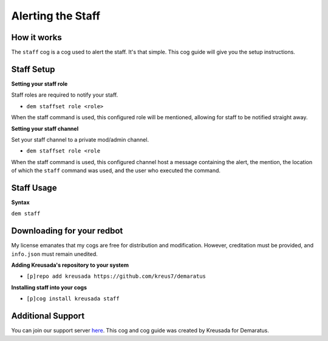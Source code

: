.. _staff:

==================
Alerting the Staff
==================

^^^^^^^^^^^
How it works
^^^^^^^^^^^

The ``staff`` cog is a cog used to alert the staff. It's that simple. This cog guide will give you the setup instructions.

^^^^^^^^^^^
Staff Setup
^^^^^^^^^^^

**Setting your staff role**

Staff roles are required to notify your staff.

- ``dem staffset role <role>``

When the staff command is used, this configured role will be mentioned, allowing for staff to be notified straight away.

**Setting your staff channel**

Set your staff channel to a private mod/admin channel. 

- ``dem staffset role <role``

When the staff command is used, this configured channel host a message containing the alert, the mention, the location of which the ``staff`` command was used, and the user who executed the command.

^^^^^^^^^^^
Staff Usage
^^^^^^^^^^^

**Syntax**

``dem staff``

^^^^^^^^^^^^^^^^^^^^^^^^^^^
Downloading for your redbot
^^^^^^^^^^^^^^^^^^^^^^^^^^^

My license emanates that my cogs are free for distribution and modification. However, creditation must be provided, and ``info.json`` must remain unedited.

**Adding Kreusada's repository to your system**

- ``[p]repo add kreusada https://github.com/kreus7/demaratus``

**Installing staff into your cogs**

- ``[p]cog install kreusada staff``

^^^^^^^^^^^^^^^^^^
Additional Support
^^^^^^^^^^^^^^^^^^

You can join our support server `here <https://discord.gg/JmCFyq7>`_.
This cog and cog guide was created by Kreusada for Demaratus.
